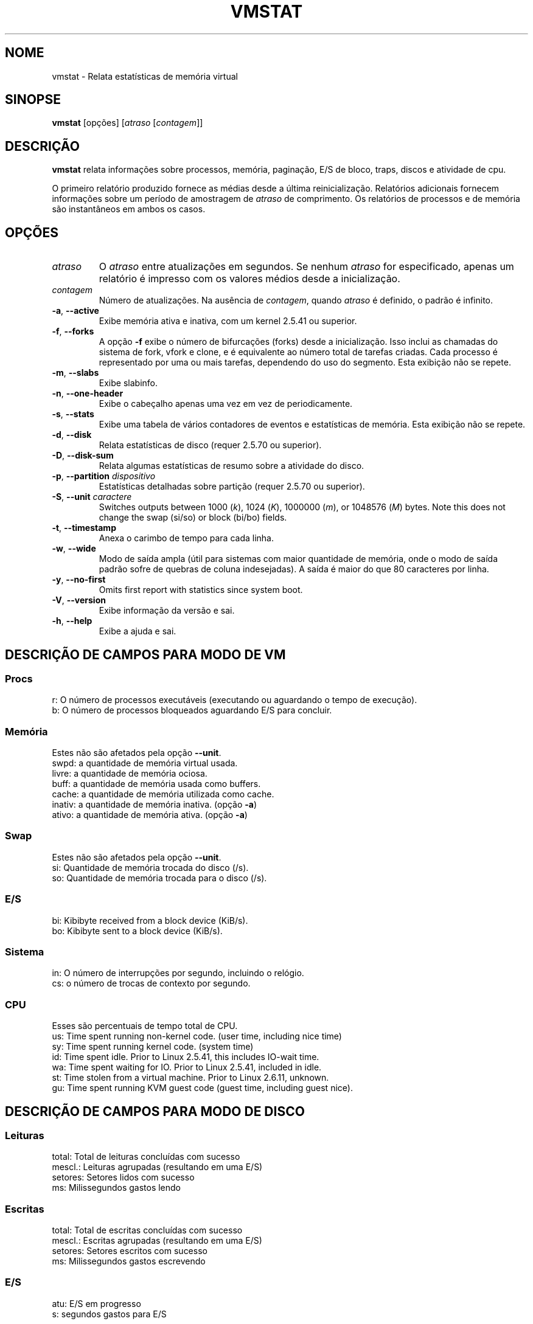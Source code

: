 .\"
.\" Copyright (c) 2002-2023 Craig Small <csmall@dropbear.xyz>
.\" Copyright (c) 2012-2023 Jim Warner <james.warner@comcast.net>
.\" Copyright (c) 2011-2012 Sami Kerola <kerolasa@iki.fi>
.\" Copyright (c) 1994      Henry Ware <al172@yfn.ysu.edu>
.\"
.\" This program is free software; you can redistribute it and/or modify
.\" it under the terms of the GNU General Public License as published by
.\" the Free Software Foundation; either version 2 of the License, or
.\" (at your option) any later version.
.\"
.\"
.\"*******************************************************************
.\"
.\" This file was generated with po4a. Translate the source file.
.\"
.\"*******************************************************************
.TH VMSTAT 8 2023\-01\-18 procps\-ng "Administração do sistema"
.SH NOME
vmstat \- Relata estatísticas de memória virtual
.SH SINOPSE
\fBvmstat\fP [opções] [\fIatraso\fP [\fIcontagem\fP]]
.SH DESCRIÇÃO
\fBvmstat\fP relata informações sobre processos, memória, paginação, E/S de
bloco, traps, discos e atividade de cpu.
.PP
O primeiro relatório produzido fornece as médias desde a última
reinicialização. Relatórios adicionais fornecem informações sobre um período
de amostragem de \fIatraso\fP de comprimento. Os relatórios de processos e de
memória são instantâneos em ambos os casos.
.SH OPÇÕES
.TP 
\fIatraso\fP
O \fIatraso\fP entre atualizações em segundos. Se nenhum \fIatraso\fP for
especificado, apenas um relatório é impresso com os valores médios desde a
inicialização.
.TP 
\fIcontagem\fP
Número de atualizações. Na ausência de \fIcontagem\fP, quando \fIatraso\fP é
definido, o padrão é infinito.
.TP 
\fB\-a\fP, \fB\-\-active\fP
Exibe memória ativa e inativa, com um kernel 2.5.41 ou superior.
.TP 
\fB\-f\fP, \fB\-\-forks\fP
A opção \fB\-f\fP exibe o número de bifurcações (forks) desde a
inicialização. Isso inclui as chamadas do sistema de fork, vfork e clone, e
é equivalente ao número total de tarefas criadas. Cada processo é
representado por uma ou mais tarefas, dependendo do uso do segmento. Esta
exibição não se repete.
.TP 
\fB\-m\fP, \fB\-\-slabs\fP
Exibe slabinfo.
.TP 
\fB\-n\fP, \fB\-\-one\-header\fP
Exibe o cabeçalho apenas uma vez em vez de periodicamente.
.TP 
\fB\-s\fP, \fB\-\-stats\fP
Exibe uma tabela de vários contadores de eventos e estatísticas de
memória. Esta exibição não se repete.
.TP 
\fB\-d\fP, \fB\-\-disk\fP
Relata estatísticas de disco (requer 2.5.70 ou superior).
.TP 
\fB\-D\fP, \fB\-\-disk\-sum\fP
Relata algumas estatísticas de resumo sobre a atividade do disco.
.TP 
\fB\-p\fP, \fB\-\-partition\fP \fIdispositivo\fP
Estatísticas detalhadas sobre partição (requer 2.5.70 ou superior).
.TP 
\fB\-S\fP, \fB\-\-unit\fP \fIcaractere\fP
Switches outputs between 1000 (\fIk\fP), 1024 (\fIK\fP), 1000000 (\fIm\fP), or
1048576 (\fIM\fP)  bytes.  Note this does not change the swap (si/so) or block
(bi/bo)  fields.
.TP 
\fB\-t\fP, \fB\-\-timestamp\fP
Anexa o carimbo de tempo para cada linha.
.TP 
\fB\-w\fP, \fB\-\-wide\fP
Modo de saída ampla (útil para sistemas com maior quantidade de memória,
onde o modo de saída padrão sofre de quebras de coluna indesejadas). A saída
é maior do que 80 caracteres por linha.
.TP 
\fB\-y\fP, \fB\-\-no\-first\fP
Omits first report with statistics since system boot.
.TP 
\fB\-V\fP, \fB\-\-version\fP
Exibe informação da versão e sai.
.TP 
\fB\-h\fP, \fB\-\-help\fP
Exibe a ajuda e sai.
.PD
.SH "DESCRIÇÃO DE CAMPOS PARA MODO DE VM"
.SS Procs
.nf
r: O número de processos executáveis (executando ou aguardando o tempo de execução).
b: O número de processos bloqueados aguardando E/S para concluir.
.fi
.SS Memória
Estes não são afetados pela opção \fB\-\-unit\fP.
.nf
swpd: a quantidade de memória virtual usada.
livre: a quantidade de memória ociosa.
buff: a quantidade de memória usada como buffers.
cache: a quantidade de memória utilizada como cache.
inativ: a quantidade de memória inativa. (opção \fB\-a\fP)
ativo: a quantidade de memória ativa. (opção \fB\-a\fP)
.fi
.SS Swap
Estes não são afetados pela opção \fB\-\-unit\fP.
.nf
si: Quantidade de memória trocada do disco (/s).
so: Quantidade de memória trocada para o disco (/s).
.fi
.SS E/S
.nf
bi: Kibibyte received from a block device (KiB/s).
bo: Kibibyte sent to a block device (KiB/s).
.fi
.SS Sistema
.nf
in: O número de interrupções por segundo, incluindo o relógio.
cs: o número de trocas de contexto por segundo.
.fi
.SS CPU
Esses são percentuais de tempo total de CPU.
.nf
us: Time spent running non\-kernel code.  (user time, including nice time)
sy: Time spent running kernel code.  (system time)
id: Time spent idle.  Prior to Linux 2.5.41, this includes IO\-wait time.
wa: Time spent waiting for IO.  Prior to Linux 2.5.41, included in idle.
st: Time stolen from a virtual machine.  Prior to Linux 2.6.11, unknown.
gu: Time spent running KVM guest code (guest time, including guest nice).
.fi
.SH "DESCRIÇÃO DE CAMPOS PARA MODO DE DISCO"
.SS Leituras
.nf
total: Total de leituras concluídas com sucesso
mescl.: Leituras agrupadas (resultando em uma E/S)
setores: Setores lidos com sucesso
ms: Milissegundos gastos lendo
.fi
.SS Escritas
.nf
total: Total de escritas concluídas com sucesso
mescl.: Escritas agrupadas (resultando em uma E/S)
setores: Setores escritos com sucesso
ms: Milissegundos gastos escrevendo
.fi
.SS E/S
.nf
atu: E/S em progresso
s: segundos gastos para E/S
.fi
.SH "DESCRIÇÃO DE CAMPOS PARA MODO DE PARTIÇÃO"
.nf
leituras: Número total de leituras emitidas para esta partição
set. lidos: Total de setores lidos para a partição
escritas: Número total de escritas emitidas para esta partição
escrit. solic: Número total de solicitações de escrita feitas para partição
.fi
.SH "DESCRIÇÃO DE CAMPOS PARA MODO DE SLAB"
Slab mode shows statistics per slab, for more information about this
information see \fBslabinfo\fP(5)
.PP
.nf
cache: Nome do cache
núm: Número de objetos atualmente ativos
total: Número total de objetos disponíveis
tam.: Tamanho de cada objeto
págs.: Número de páginas com pelo menos um objeto ativo
.fi
.SH NOTAS
\fBvmstat\fP requires read access to files under \fI/proc\fP. The \fB\-m\fP requires
read access to \fI/proc/slabinfo\fP which may not be available to standard
users.  Mount options for \fI/proc\fP such as \fIsubset=pid\fP may also impact
what is visible.
.SH "VEJA TAMBÉM"
\fBfree\fP(1), \fBiostat\fP(1), \fBmpstat\fP(1), \fBps\fP(1), \fBsar\fP(1), \fBtop\fP(1),
\fBslabinfo\fP(5)
.SH "RELATANDO ERROS"
Por favor, envie relatórios de erros para
.UR procps@freelists.org
.UE
